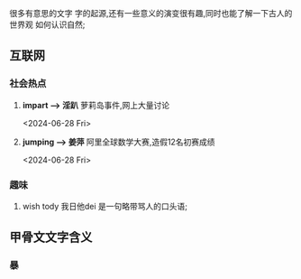 
很多有意思的文字
字的起源,还有一些意义的演变很有趣,同时也能了解一下古人的世界观
如何认识自然;

** 互联网


*** 社会热点
1. *impart \longrightarrow 淫趴*  萝莉岛事件,网上大量讨论
   :LOGTIME:
   <2024-06-28 Fri>
   
   :END:

2. *jumping \longrightarrow 姜萍* 阿里全球数学大赛,造假12名初赛成绩
   :LOGTIME:
   <2024-06-28 Fri>
   :END:


  

*** 趣味
1. wish tody 我日他dei
   是一句略带骂人的口头语;

** 甲骨文文字含义
*** 暴
